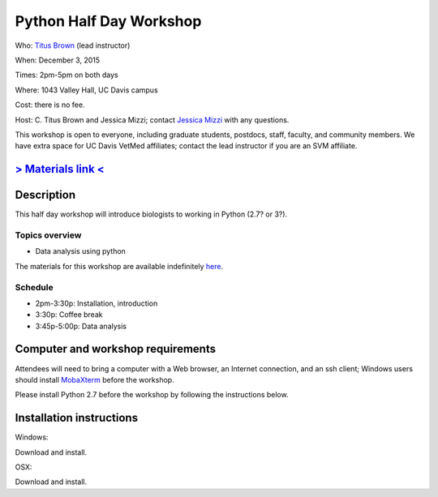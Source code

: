 Python Half Day Workshop 
================================

.. @add mailing list info

Who: `Titus Brown <mailto:ctbrown@ucdavis.edu>`__ (lead instructor)

When: December 3, 2015

Times: 2pm-5pm on both days

Where: 1043 Valley Hall, UC Davis campus

Cost: there is no fee.

Host: C. Titus Brown and Jessica Mizzi; contact `Jessica Mizzi <mailto:jessica.mizzi@gmail.com>`__ with any questions.

This workshop is open to everyone, including graduate students,
postdocs, staff, faculty, and community members.  We have extra space
for UC Davis VetMed affiliates; contact the lead instructor if you are
an SVM affiliate.

.. (These spaces will be released to the wait list
   on Thursday, February 26th.)

.. `> Register here < <https://www.eventbrite.com/e/python-half-day-workshop-tickets-19300862399>`__
.. ---------------------------------------------------------------------------------------------------------------

`> Materials link < <http://2015-mar-semimodel.readthedocs.org/en/latest/>`__
---------------------------------------------------------------------------

Description
-----------

This half day workshop will introduce biologists to working in Python (2.7? or 3?).

Topics overview
~~~~~~~~~~~~~~~

* Data analysis using python


The materials for this workshop are available indefinitely
`here <http://2015-mar-semimodel.readthedocs.org/en/latest/>`__.

Schedule
~~~~~~~~

* 2pm-3:30p: Installation, introduction 
* 3:30p: Coffee break
* 3:45p-5:00p: Data analysis


Computer and workshop requirements
----------------------------------

Attendees will need to bring a computer with a Web browser, an
Internet connection, and an ssh client; Windows users should install
`MobaXterm <http://mobaxterm.mobatek.net/>`__ before the workshop.

Please install Python 2.7 before the workshop by following the instructions below.

Installation instructions
-------------------------
Windows:

Download and install.

OSX:

Download and install.

